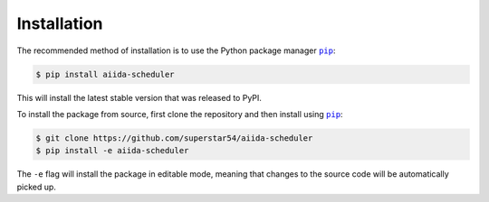 ============
Installation
============


The recommended method of installation is to use the Python package manager |pip|_:

.. code-block:: console

    $ pip install aiida-scheduler

This will install the latest stable version that was released to PyPI.

To install the package from source, first clone the repository and then install using |pip|_:

.. code-block:: console

    $ git clone https://github.com/superstar54/aiida-scheduler
    $ pip install -e aiida-scheduler

The ``-e`` flag will install the package in editable mode, meaning that changes to the source code will be automatically picked up.



.. |pip| replace:: ``pip``
.. _pip: https://pip.pypa.io/en/stable/
